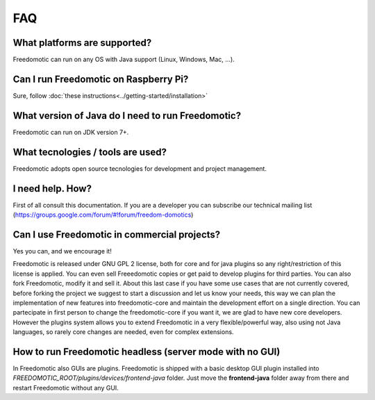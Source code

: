 
FAQ
===

What platforms are supported?
-----------------------------
Freedomotic can run on any OS with Java support (Linux, Windows, Mac, …).

Can I run Freedomotic on Raspberry Pi?
--------------------------------------
Sure, follow :doc:`these instructions<../getting-started/installation>` 

What version of Java do I need to run Freedomotic?
--------------------------------------------------
Freedomotic can run on JDK version 7+.

What tecnologies / tools are used?
----------------------------------
Freedomotic adopts open source tecnologies for development and project management.

I need help. How?
-----------------
First of all consult this documentation. If you are a developer you can subscribe our technical mailing list (https://groups.google.com/forum/#!forum/freedom-domotics)

Can I use Freedomotic in commercial projects?
---------------------------------------------
Yes you can, and we encourage it!

Freedomotic is released under GNU GPL 2 license, both for core and for java plugins so any right/restriction of this license is applied. You can even sell Freeedomotic copies or get paid to develop plugins for third parties. You can also fork Freedomotic, modify it and sell it. About this last case if you have some use cases that are not currently covered, before forking the project we suggest to start a discussion and let us know your needs, this way we can plan the implementation of new features into freedomotic-core and maintain the development effort on a single direction. You can partecipate in first person to change the freedomotic-core if you want it, we are glad to have new core developers. However the plugins system allows you to extend Freedomotic in a very flexible/powerful way, also using not Java languages, so rarely core changes are needed, even for complex extensions.

How to run Freedomotic headless (server mode with no GUI)
---------------------------------------------------------
In Freedomotic also GUIs are plugins. Freedomotic is shipped with a basic desktop GUI plugin installed into *FREEDOMOTIC_ROOT/plugins/devices/frontend-java* folder. Just move the **frontend-java** folder away from there and restart Freedomotic without any GUI.
